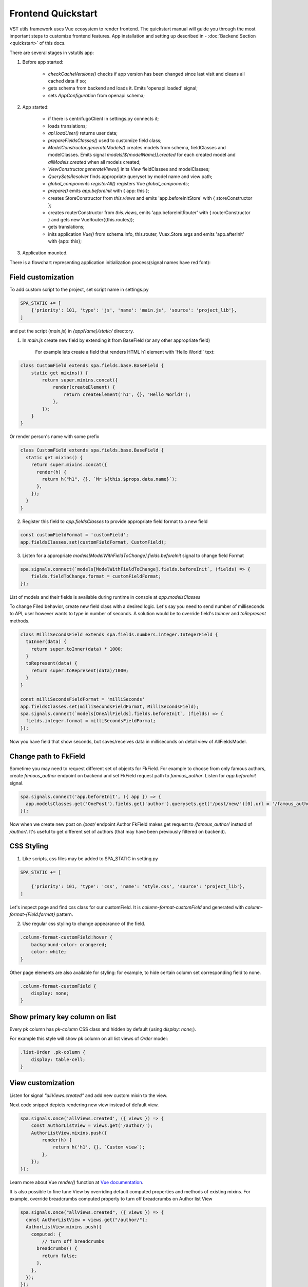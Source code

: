 Frontend Quickstart
===================================


VST utils framework uses Vue ecosystem to render frontend. The quickstart manual will guide you through the most important steps to customize frontend features.
App installation and setting up described in - :doc:`Backend Section <quickstart>` of this docs.

There are several stages in vstutils app:

1. Before app started:

    * `checkCacheVersions()` checks if app version has been changed since last visit and cleans all cached data if so;
    * gets schema from backend and loads it. Emits 'openapi.loaded' signal;
    * sets `AppConfiguration` from openapi schema;

2. App started:

    * if there is centrifugoClient in settings.py connects it;
    * loads translations;
    * `api.loadUser()` returns user data;
    * `prepareFieldsClasses()` used to customize field class;
    * `ModelConstructor.generateModels()` creates models from schema, fieldClasses and modelClasses. Emits signal `models[${modelName}].created` for each created model and `allModels.created` when all models created;
    * `ViewConstructor.generateViews()` inits `View` fieldClasses and modelClasses;
    * `QuerySetsResolver` finds appropriate queryset by model name and view path;
    * `global_components.registerAll()`  registers Vue `global_components`;
    *  `prepare()` emits `app.beforeInit` with { app: this };
    * creates StoreConstructor from `this.views` and emits 'app.beforeInitStore' with { storeConstructor };
    * creates routerConstructor from `this.views`, emits 'app.beforeInitRouter' with { routerConstructor } and gets new VueRouter({this.routes});
    * gets translations;
    * inits application `Vue()` from schema.info, this.router, Vuex.Store args and emits 'app.afterInit' with {app: this};

3. Application mounted.


There is a flowchart representing application initialization process(signal names have red font):

.. mermaid::

    graph TD
      CheckCachedVersion--New App Version-->CleanAllCache;
      CheckCachedVersion--Same App Version-->GetSchema;
      CleanAllCache-->CheckCachedVersion
      GetSchema--'openapi.loaded'-->AppConfiguration
      AppConfiguration--Centrifugo Client-->Centrifugo(Load Centrifugo)
      AppConfiguration--No Centrifugo-->LoadTranslation
      Centrifugo-->LoadTranslation
      LoadTranslation-->api.LoadUser-->GetCurrentUser
      GetCurrentUser-->PrepareFieldClasses
      PrepareFieldClasses-->ModelConstructor.generateModels
      subgraph ModelsConstructor
      ModelConstructor.generateModels--All Models Created-->B('allModels.created'):::classSignal
      ModelConstructor.generateModels--Not All Models Created-->CreateModel
      CreateModel(CreateModel)-->SignalBeforeInit("'models#91;modelName#93;.fields.beforeInit'"):::classSignal-->CreateFields
      CreateFields-->SignalAfterInit("'models#91;modelName#93;.fields.afterInit'"):::classSignal-->modelsmodelName.created:::classSignal
      modelsmodelName.created-->ModelConstructor.generateModels
      end
      ViewConstructor.generateViews--'allViewsCreated'-->QuerySetResolver
      QuerySetResolver--finds approppriate querySet-->global_components.registerAll
      global_components.registerAll--registers Vue `global_components-->prepare
      prepare--'app.beforeInit'-->StoreConstructor
      StoreConstructor--'app.beforeInitStore'-->RouterConstuctor
      RouterConstuctor--'app.beforeInitRouter'-->D(new VueRouter)
      D-->E(Vue Internationalization plugin)
      E-->F(new Vue Application)

    linkStyle 3 stroke:red,color:red
    linkStyle 13 stroke:red,color:red
    linkStyle 14 stroke:red,color:red
    linkStyle 16 stroke:red,color:red
    linkStyle 18 stroke:red,color:red
    linkStyle 21 stroke:red,color:red
    linkStyle 22 stroke:red,color:red
    linkStyle 23 stroke:red,color:red
    classDef classSignal stroke:#333,color:#f00;

.. _field-section:

Field customization
-------------------
To add custom script to the project, set script name in settings.py

.. sourcecode:: python

    SPA_STATIC += [
        {'priority': 101, 'type': 'js', 'name': 'main.js', 'source': 'project_lib'},
    ]


and put the script (`main.js`) in `{appName}/static/` directory.

1. In `main.js` create new field by extending it from BaseField (or any other appropriate field)

    For example lets create a field that renders HTML h1 element with 'Hello World!` text:

.. sourcecode:: javascript

    class CustomField extends spa.fields.base.BaseField {
        static get mixins() {
            return super.mixins.concat({
                render(createElement) {
                    return createElement('h1', {}, 'Hello World!');
                },
            });
        }
    }

Or render person's name with some prefix

.. sourcecode:: javascript

    class CustomField extends spa.fields.base.BaseField {
      static get mixins() {
        return super.mixins.concat({
          render(h) {
            return h("h1", {}, `Mr ${this.$props.data.name}`);
          },
        });
      }
    }


2. Register this field to `app.fieldsClasses` to provide appropriate field format to a new field

.. sourcecode:: javascript

    const customFieldFormat = 'customField';
    app.fieldsClasses.set(customFieldFormat, CustomField);

3. Listen for a appropriate `models[ModelWithFieldToChange].fields.beforeInit` signal to change field Format

.. sourcecode:: javascript

    spa.signals.connect(`models[ModelWithFieldToChange].fields.beforeInit`, (fields) => {
        fields.fieldToChange.format = customFieldFormat;
    });


List of  models and their fields is available during runtime in console at `app.modelsClasses`

To change Filed behavior, create new field class with a desired logic. Let's say you need to send number of milliseconds
to API, user however wants to type in number of seconds. A solution would be to override field's `toInner`
and `toRepresent` methods.

.. sourcecode:: javascript

    class MilliSecondsField extends spa.fields.numbers.integer.IntegerField {
      toInner(data) {
        return super.toInner(data) * 1000;
      }
      toRepresent(data) {
        return super.toRepresent(data)/1000;
      }
    }

    const milliSecondsFieldFormat = 'milliSeconds'
    app.fieldsClasses.set(milliSecondsFieldFormat, MilliSecondsField);
    spa.signals.connect(`models[OneAllFields].fields.beforeInit`, (fields) => {
      fields.integer.format = milliSecondsFieldFormat;
    });

Now you have field that show seconds, but saves/receives data in milliseconds on detail view of AllFieldsModel.

Change path to FkField
----------------------
Sometime you may need to request different set of objects for FkField. For example to choose from only famous authors,
create `famous_author` endpoint on backend and set FkField request path to `famous_author`.
Listen for `app.beforeInit` signal.

.. sourcecode:: javascript

    spa.signals.connect('app.beforeInit', ({ app }) => {
      app.modelsClasses.get('OnePost').fields.get('author').querysets.get('/post/new/')[0].url = '/famous_author/'
    });

Now when we create new post on `/post/` endpoint Author FkField makes get request to `/famous_author/` instead of `/author/`. It's
useful to get different set of authors (that may have been previously filtered on backend).

CSS Styling
-----------

1. Like scripts, css files may be added to SPA_STATIC in setting.py

.. sourcecode:: python

    SPA_STATIC += [

        {'priority': 101, 'type': 'css', 'name': 'style.css', 'source': 'project_lib'},
    ]



Let's inspect page and find css class for our customField. It is `column-format-customField` and  generated with `column-format-{Field.format}` pattern.


2. Use regular css styling to change appearance of the field.

.. code-block:: css

    .column-format-customField:hover {
        background-color: orangered;
        color: white;
    }


Other page elements are also available for styling: for example, to hide certain column set corresponding field to none.

.. code-block:: css

    .column-format-customField {
        display: none;
    }

Show primary key column on list
-------------------------------

Every pk column has `pk-column` CSS class and hidden by default (using `display: none;`).

For example this style will show pk column on all list views of `Order` model:

.. sourcecode:: css

    .list-Order .pk-column {
        display: table-cell;
    }


View customization
-------------------


Listen for signal `"allViews.created"` and add new custom mixin to the view.

Next code snippet depicts rendering new view instead of default view.

.. sourcecode:: javascript

    spa.signals.once('allViews.created', ({ views }) => {
        const AuthorListView = views.get('/author/');
        AuthorListView.mixins.push({
            render(h) {
                return h('h1', {}, `Custom view`);
            },
        });
    });

Learn more about Vue `render()` function at `Vue documentation <https://v3.vuejs.org/guide/render-function.html>`_.


It is also possible to fine tune View by overriding default computed properties and methods of existing mixins.
For example, override breadcrumbs computed property to turn off breadcrumbs on Author list View

.. sourcecode:: javascript

    spa.signals.once("allViews.created", ({ views }) => {
      const AuthorListView = views.get("/author/");
      AuthorListView.mixins.push({
        computed: {
            // turn off breadcrumbs
          breadcrumbs() {
            return false;
          },
        },
      });
    });


Basic Webpack configuration
---------------------------
To use webpack in you project rename `webpack.config.js.default` to `webpack.config.js`.
Every project based on vst-utils contains `index.js` in `/frontend_src/app/` directory.
This file is intended for your code. Run `yarn` command to install all dependencies. Then run `yarn devBuild`
from root dir of your project to build static files. Final step is to add built file to `SPA_STATIC` in `settings.py`

.. sourcecode:: python

    SPA_STATIC += [
        {'priority': 101, 'type': 'js', 'name': '{AppName}/bundle/app.js', 'source': 'project_lib'},
    ]

Webpack configuration file allows to add more static files. In `webpack.config.js` add more entries

.. sourcecode:: javascript

    const config = {
      mode: setMode(),
      entry: {
        'app': entrypoints_dir + "/app/index.js" // default,
        'myapp': entrypoints_dir + "/app/myapp.js" // just added
      },

Output files will be built into `frontend_src/{AppName}/static/{AppName}/bundle` directory. Name of output file
corresponds to name of entry in `config`. In the example above output files will have names `app.js` and `myapp.js`.
Add all of these files to `STATIC_SPA` in `settings.py`. During vstutils installation trough `pip`
frontend code are being build automatically, so you may need to add `bundle` directory to `gitignore`.


Basic data components
---------------------
If you want to add on page some component that gets data from API and displays it in some way, you can use
`spa.components.mixins.InstanceComponent` and `spa.components.mixins.InstancesComponent`. Both mixins expect you
to define at least `getQuerySet` method that will be called on component creation before data fetching.

Components based on mixins will have computed property `instance` or `instances` respectively.
It will be refreshed on every auto update.

Example component:

.. sourcecode:: HTML

    <template>
        <h1>Number of users: {{ count }}</h1>
    </template>
    <script>
        export default {
            mixins: [spa.components.mixins.InstancesComponent],
            computed: {
                uniqueName() {
                    return 'usersCounter';
                },
                count() {
                    return this.instances && this.instances.extra.count || 0;
                },
            },
            methods: {
                getQuerySet() {
                    return this.$app.views.get('/user/').objects.filter({ limit: 1 });
                },
            },
        };
    </script>

In given example store module with name `usersCounter` will be registered so data can be accessed globally.


Overriding root component
-------------------------
Root component of the application can be overridden using `app.beforeInit` signal. This can be useful for such things as
changing layout CSS classes, back button behaviour or main layout components.

Example of customizing sidebar component:

.. sourcecode:: javascript

    const CustomAppRoot = {
        components: { Sidebar: CustomSidebar },
        mixins: [spa.AppRoot],
    };
    spa.signals.once('app.beforeInit', ({ app }) => {
        app.appRootComponent = CustomAppRoot;
    });
